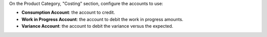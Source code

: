 On the Product Category, "Costing" section, configure the accounts to use:

* **Consumption Account**: the account to credit.

* **Work in Progress Account**: the account to debit the work in progress amounts.

* **Variance Account**: the account to debit the variance versus the expected.
